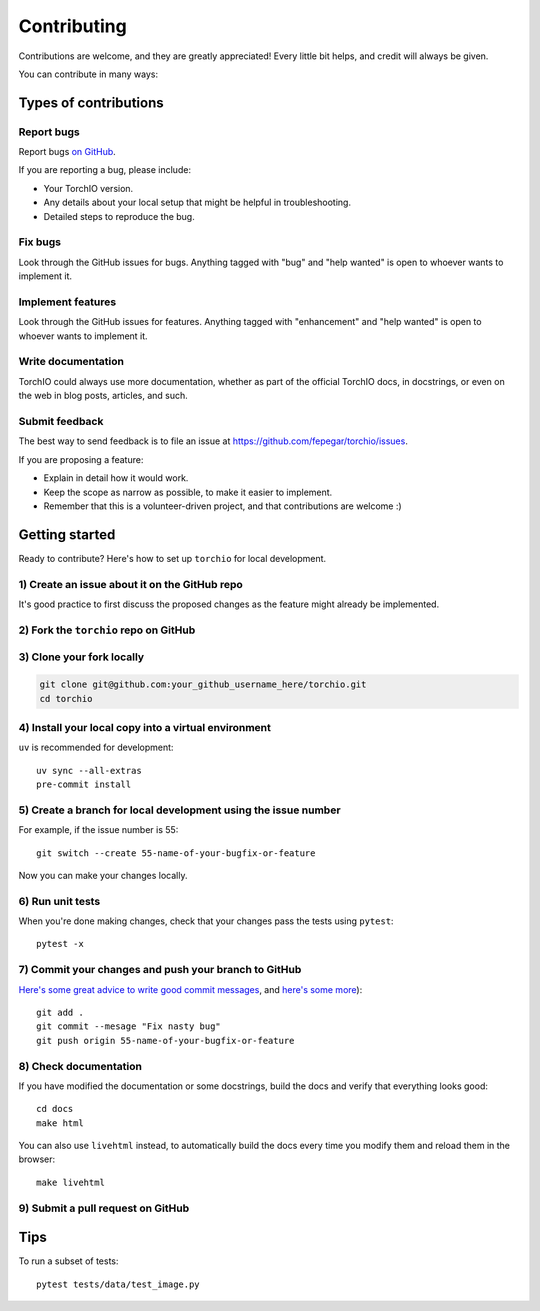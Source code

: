 .. highlight:: shell

============
Contributing
============

Contributions are welcome, and they are greatly appreciated! Every little bit
helps, and credit will always be given.

You can contribute in many ways:

Types of contributions
----------------------

Report bugs
~~~~~~~~~~~

Report bugs
`on GitHub <https://github.com/fepegar/torchio/issues/new?assignees=&labels=bug&template=bug_report.md&title=>`_.

If you are reporting a bug, please include:

* Your TorchIO version.
* Any details about your local setup that might be helpful in troubleshooting.
* Detailed steps to reproduce the bug.

Fix bugs
~~~~~~~~

Look through the GitHub issues for bugs. Anything tagged with "bug" and "help
wanted" is open to whoever wants to implement it.

Implement features
~~~~~~~~~~~~~~~~~~

Look through the GitHub issues for features. Anything tagged with "enhancement"
and "help wanted" is open to whoever wants to implement it.

Write documentation
~~~~~~~~~~~~~~~~~~~

TorchIO could always use more documentation, whether as part of the
official TorchIO docs, in docstrings, or even on the web in blog posts,
articles, and such.

Submit feedback
~~~~~~~~~~~~~~~

The best way to send feedback is to file an issue at https://github.com/fepegar/torchio/issues.

If you are proposing a feature:

* Explain in detail how it would work.
* Keep the scope as narrow as possible, to make it easier to implement.
* Remember that this is a volunteer-driven project, and that contributions
  are welcome :)

Getting started
---------------

Ready to contribute? Here's how to set up ``torchio`` for local development.

1) Create an issue about it on the GitHub repo
~~~~~~~~~~~~~~~~~~~~~~~~~~~~~~~~~~~~~~~~~~~~~~

It's good practice to first discuss the proposed changes as the feature might
already be implemented.

2) Fork the ``torchio`` repo on GitHub
~~~~~~~~~~~~~~~~~~~~~~~~~~~~~~~~~~~~~~

3) Clone your fork locally
~~~~~~~~~~~~~~~~~~~~~~~~~~

.. code-block:: bash

    git clone git@github.com:your_github_username_here/torchio.git
    cd torchio

4) Install your local copy into a virtual environment
~~~~~~~~~~~~~~~~~~~~~~~~~~~~~~~~~~~~~~~~~~~~~~~~~~~~~

``uv`` is recommended for development::

    uv sync --all-extras
    pre-commit install

5) Create a branch for local development using the issue number
~~~~~~~~~~~~~~~~~~~~~~~~~~~~~~~~~~~~~~~~~~~~~~~~~~~~~~~~~~~~~~~

For example, if the issue number is 55::

    git switch --create 55-name-of-your-bugfix-or-feature

Now you can make your changes locally.

6) Run unit tests
~~~~~~~~~~~~~~~~~

When you're done making changes, check that your changes pass the tests
using ``pytest``::

    pytest -x

7) Commit your changes and push your branch to GitHub
~~~~~~~~~~~~~~~~~~~~~~~~~~~~~~~~~~~~~~~~~~~~~~~~~~~~~

`Here's some great
advice to write good commit
messages <https://chris.beams.io/posts/git-commit>`_, and `here's some
more <https://medium.com/@joshuatauberer/write-joyous-git-commit-messages-2f98891114c4>`_)::

    git add .
    git commit --mesage "Fix nasty bug"
    git push origin 55-name-of-your-bugfix-or-feature

8) Check documentation
~~~~~~~~~~~~~~~~~~~~~~

If you have modified the documentation or some docstrings, build the docs and
verify that everything looks good::

    cd docs
    make html

You can also use ``livehtml`` instead, to automatically build the docs every
time you modify them and reload them in the browser::

    make livehtml

9) Submit a pull request on GitHub
~~~~~~~~~~~~~~~~~~~~~~~~~~~~~~~~~~

Tips
----

To run a subset of tests::

    pytest tests/data/test_image.py

